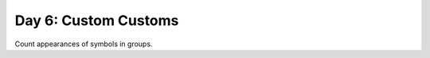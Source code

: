 =====================
Day 6: Custom Customs
=====================

Count appearances of symbols in groups.
